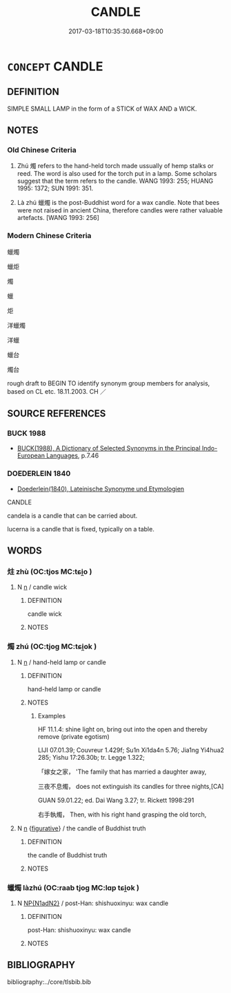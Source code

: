 # -*- mode: mandoku-tls-view -*-
#+TITLE: CANDLE
#+DATE: 2017-03-18T10:35:30.668+09:00        
#+STARTUP: content
* =CONCEPT= CANDLE
:PROPERTIES:
:CUSTOM_ID: uuid-03e8d064-b2f0-47ae-a667-35466dc9691a
:SYNONYM+:  TAPER
:SYNONYM+:  VOTIVE CANDLE
:SYNONYM+:  ARCHAIC GLIM
:TR_ZH: 燭
:END:
** DEFINITION

SIMPLE SMALL LAMP in the form of a STICK of WAX AND a WICK.

** NOTES

*** Old Chinese Criteria
1. Zhú 燭 refers to the hand-held torch made ussually of hemp stalks or reed. The word is also used for the torch put in a lamp. Some scholars suggest that the term refers to the candle. WANG 1993: 255; HUANG 1995: 1372; SUN 1991: 351.

2. Là zhú 蠟燭 is the post-Buddhist word for a wax candle. Note that bees were not raised in ancient China, therefore candles were rather valuable artefacts. [WANG 1993: 256]

*** Modern Chinese Criteria
蠟燭

蠟炬

燭

蠟

炬

洋蠟燭

洋蠟

蠟台

燭台

rough draft to BEGIN TO identify synonym group members for analysis, based on CL etc. 18.11.2003. CH ／

** SOURCE REFERENCES
*** BUCK 1988
 - [[cite:BUCK-1988][BUCK(1988), A Dictionary of Selected Synonyms in the Principal Indo-European Languages]], p.7.46

*** DOEDERLEIN 1840
 - [[cite:DOEDERLEIN-1840][Doederlein(1840), Lateinische Synonyme und Etymologien]]

CANDLE

candela is a candle that can be carried about.

lucerna is a candle that is fixed, typically on a table.

** WORDS
   :PROPERTIES:
   :VISIBILITY: children
   :END:
*** 炷 zhù (OC:tjos MC:tɕi̯o )
:PROPERTIES:
:CUSTOM_ID: uuid-251df99a-c454-4cb5-8ab6-9f19543f5924
:Char+: 炷(86,5/9) 
:GY_IDS+: uuid-f8f1b501-8014-484c-84cf-41d8e21703ba
:PY+: zhù     
:OC+: tjos     
:MC+: tɕi̯o     
:END: 
**** N [[tls:syn-func::#uuid-8717712d-14a4-4ae2-be7a-6e18e61d929b][n]] / candle wick
:PROPERTIES:
:CUSTOM_ID: uuid-54086d00-60d2-460f-8e7c-dcac8b43ec9a
:END:
****** DEFINITION

candle wick

****** NOTES

*** 燭 zhú (OC:tjoɡ MC:tɕi̯ok )
:PROPERTIES:
:CUSTOM_ID: uuid-6fd43200-b89e-410c-9782-dac6c5455513
:Char+: 燭(86,13/17) 
:GY_IDS+: uuid-f05206d1-c37d-41ab-ab25-3d40d3182114
:PY+: zhú     
:OC+: tjoɡ     
:MC+: tɕi̯ok     
:END: 
**** N [[tls:syn-func::#uuid-8717712d-14a4-4ae2-be7a-6e18e61d929b][n]] / hand-held lamp or candle
:PROPERTIES:
:CUSTOM_ID: uuid-1fb26b9e-0419-4dba-bc7e-c82bca9616b4
:WARRING-STATES-CURRENCY: 5
:END:
****** DEFINITION

hand-held lamp or candle

****** NOTES

******* Examples
HF 11.1.4: shine light on, bring out into the open and thereby remove (private egotism)

LIJI 07.01.39; Couvreur 1.429f; Su1n Xi1da4n 5.76; Jia1ng Yi4hua2 285; Yishu 17:26.30b; tr. Legge 1.322;

 「嫁女之家， 'The family that has married a daughter away,

 三夜不息燭， does not extinguish its candles for three nights,[CA]

GUAN 59.01.22; ed. Dai Wang 3.27; tr. Rickett 1998:291

 右手執燭， Then, with his right hand grasping the old torch,

**** N [[tls:syn-func::#uuid-8717712d-14a4-4ae2-be7a-6e18e61d929b][n]] {[[tls:sem-feat::#uuid-2e48851c-928e-40f0-ae0d-2bf3eafeaa17][figurative]]} / the candle of Buddhist truth
:PROPERTIES:
:CUSTOM_ID: uuid-de9810f9-6824-4888-8dac-285c4c6d3416
:END:
****** DEFINITION

the candle of Buddhist truth

****** NOTES

*** 蠟燭 làzhú (OC:raab tjoɡ MC:lɑp tɕi̯ok )
:PROPERTIES:
:CUSTOM_ID: uuid-e5218463-7648-45d3-8d36-832f0958db4e
:Char+: 蠟(142,15/21) 燭(86,13/17) 
:GY_IDS+: uuid-23917400-5c63-4a4f-bebb-089bccaae60c uuid-f05206d1-c37d-41ab-ab25-3d40d3182114
:PY+: là zhú    
:OC+: raab tjoɡ    
:MC+: lɑp tɕi̯ok    
:END: 
**** N [[tls:syn-func::#uuid-e144e5f3-6f48-434b-ad41-3e76234cca69][NP{N1adN2}]] / post-Han: shishuoxinyu: wax candle
:PROPERTIES:
:CUSTOM_ID: uuid-a748fee7-51f9-4879-bca8-68e6f0446662
:WARRING-STATES-CURRENCY: 0
:END:
****** DEFINITION

post-Han: shishuoxinyu: wax candle

****** NOTES

** BIBLIOGRAPHY
bibliography:../core/tlsbib.bib
